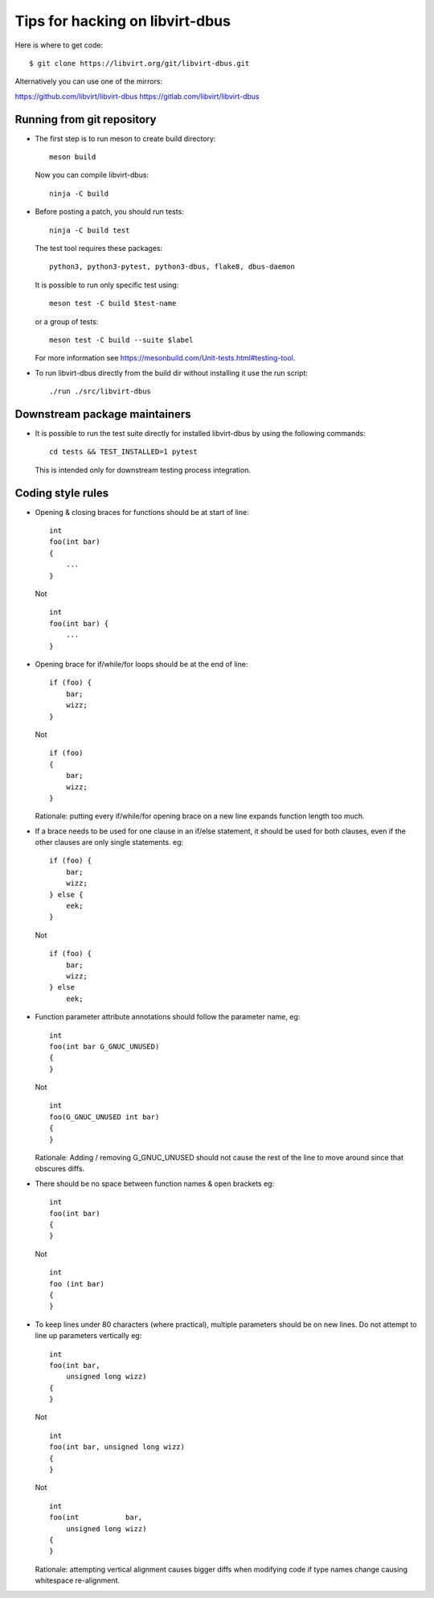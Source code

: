 ================================
Tips for hacking on libvirt-dbus
================================

Here is where to get code:

::

   $ git clone https://libvirt.org/git/libvirt-dbus.git

Alternatively you can use one of the mirrors:

https://github.com/libvirt/libvirt-dbus
https://gitlab.com/libvirt/libvirt-dbus


Running from git repository
===========================

* The first step is to run meson to create build directory:

  ::

     meson build

  Now you can compile libvirt-dbus:

  ::

     ninja -C build


* Before posting a patch, you should run tests:

  ::

     ninja -C build test

  The test tool requires these packages:

  ::

    python3, python3-pytest, python3-dbus, flake8, dbus-daemon

  It is possible to run only specific test using:

  ::

     meson test -C build $test-name

  or a group of tests:

  ::

     meson test -C build --suite $label

  For more information see https://mesonbuild.com/Unit-tests.html#testing-tool.


* To run libvirt-dbus directly from the build dir without installing it
  use the run script:

  ::

     ./run ./src/libvirt-dbus


Downstream package maintainers
==============================

* It is possible to run the test suite directly for installed libvirt-dbus
  by using the following commands:

  ::

     cd tests && TEST_INSTALLED=1 pytest

  This is intended only for downstream testing process integration.


Coding style rules
==================

* Opening & closing braces for functions should be at start of line:

  ::

     int
     foo(int bar)
     {
         ...
     }

  Not

  ::

     int
     foo(int bar) {
         ...
     }


* Opening brace for if/while/for loops should be at the end of line:

  ::

     if (foo) {
         bar;
         wizz;
     }

  Not

  ::

     if (foo)
     {
         bar;
         wizz;
     }

  Rationale: putting every if/while/for opening brace on a new line
  expands function length too much.


* If a brace needs to be used for one clause in an if/else statement,
  it should be used for both clauses, even if the other clauses are
  only single statements. eg:

  ::

     if (foo) {
         bar;
         wizz;
     } else {
         eek;
     }

  Not

  ::

     if (foo) {
         bar;
         wizz;
     } else
         eek;


* Function parameter attribute annotations should follow the parameter
  name, eg:

  ::

     int
     foo(int bar G_GNUC_UNUSED)
     {
     }

  Not

  ::

     int
     foo(G_GNUC_UNUSED int bar)
     {
     }

  Rationale: Adding / removing G_GNUC_UNUSED  should not cause the
  rest of the line to move around since that obscures diffs.


* There should be no space between function names & open brackets eg:

  ::

     int
     foo(int bar)
     {
     }

  Not

  ::

     int
     foo (int bar)
     {
     }


* To keep lines under 80 characters (where practical), multiple parameters
  should be on new lines. Do not attempt to line up parameters vertically eg:

  ::

     int
     foo(int bar,
         unsigned long wizz)
     {
     }

  Not

  ::

     int
     foo(int bar, unsigned long wizz)
     {
     }

  Not

  ::

     int
     foo(int           bar,
         unsigned long wizz)
     {
     }

  Rationale: attempting vertical alignment causes bigger diffs when
  modifying code if type names change causing whitespace re-alignment.
